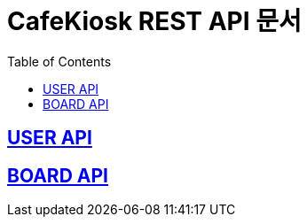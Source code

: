 ifndef::snippets[]
:snippets: ../../build/generated-snippets
endif::[]
= CafeKiosk REST API 문서
:doctype: book
:icons: font
:source-highlighter: highlightjs
:toc: left
:toclevels: 2
:sectlinks:

[[ZoosBlog-API]]
== USER API
== BOARD API

